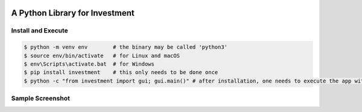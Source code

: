 .. -*- mode: rst -*-

|PyPi|_ |License|_ |Downloads|_ |PythonVersion|_

.. |BuildTest| image:: https://travis-ci.com/investment-ml/investment.svg?branch=master
.. _BuildTest: https://travis-ci.com/investment-ml/investment

.. |PyPi| image:: https://img.shields.io/pypi/v/investment
.. _PyPi: https://pypi.python.org/pypi/investment

.. |License| image:: https://img.shields.io/pypi/l/investment
.. _License: https://pypi.python.org/pypi/investment

.. |Downloads| image:: https://pepy.tech/badge/investment
.. _Downloads: https://pepy.tech/project/investment

.. |PythonVersion| image:: https://img.shields.io/badge/python-3.6%20%7C%203.7%20%7C%203.8-blue
.. _PythonVersion: https://img.shields.io/badge/python-3.6%20%7C%203.7%20%7C%203.8-blue

===============================
A Python Library for Investment
===============================

Install and Execute
-------------------


.. code-block:: bash

   $ python -m venv env        # the binary may be called 'python3'
   $ source env/bin/activate   # for Linux and macOS
   $ env\Scripts\activate.bat  # for Windows 
   $ pip install investment    # this only needs to be done once
   $ python -c "from investment import gui; gui.main()" # after installation, one needs to execute the app within the virtual environment


Sample Screenshot
-----------------
|image_App_UI|


.. |image_App_UI| image:: https://github.com/investment-ml/investment/raw/master/examples/gui/images/App_UI.png

